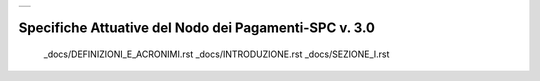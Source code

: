 +-----------------------------+
| |AGID_logo_carta_intestata| |
+-----------------------------+

######################################################
Specifiche Attuative del Nodo dei Pagamenti-SPC v. 3.0
######################################################


   _docs/DEFINIZIONI_E_ACRONIMI.rst
   _docs/INTRODUZIONE.rst
   _docs/SEZIONE_I.rst



.. |AGID_logo_carta_intestata| image:: _docs/media/header.png
   :width: 5.90551in
   :height: 1.30277in

